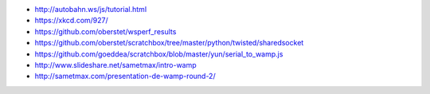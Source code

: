 - http://autobahn.ws/js/tutorial.html
- https://xkcd.com/927/
- https://github.com/oberstet/wsperf_results
- https://github.com/oberstet/scratchbox/tree/master/python/twisted/sharedsocket
- https://github.com/goeddea/scratchbox/blob/master/yun/serial_to_wamp.js
- http://www.slideshare.net/sametmax/intro-wamp
- http://sametmax.com/presentation-de-wamp-round-2/
